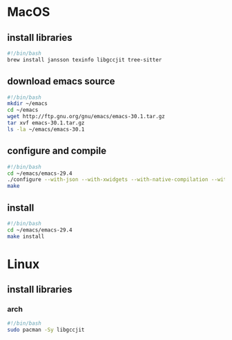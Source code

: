 * MacOS
** install libraries
#+begin_src bash :results output verbatim :tangle temp.bash
#!/bin/bash
brew install jansson texinfo libgccjit tree-sitter
#+end_src
** download emacs source
#+begin_src bash :results output verbatim :tangle temp.bash
#!/bin/bash
mkdir ~/emacs
cd ~/emacs
wget http://ftp.gnu.org/gnu/emacs/emacs-30.1.tar.gz
tar xvf emacs-30.1.tar.gz
ls -la ~/emacs/emacs-30.1
#+end_src

#+RESULTS:

** configure and compile
#+begin_src bash :results output verbatim :tangle temp.bash
#!/bin/bash
cd ~/emacs/emacs-29.4
./configure --with-json --with-xwidgets --with-native-compilation --with-tree-sitter
make
#+end_src
** install
#+begin_src bash :results output verbatim :tangle temp.bash
#!/bin/bash
cd ~/emacs/emacs-29.4
make install
#+end_src
* Linux
** install libraries
*** arch
#+begin_src bash :results output verbatim :tangle temp.bash
#!/bin/bash
sudo pacman -Sy libgccjit
#+end_src
